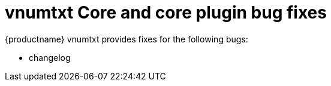 ////
Replace vnumtxt with the version number such as: X.Y.Z
////

= vnumtxt Core and core plugin bug fixes

:navtitle: Core bug fixes
:description: Bug fixes for TinyMCE vnumtxt
:keywords: releasenotes bugfixes

{productname} vnumtxt provides fixes for the following bugs:

* changelog
